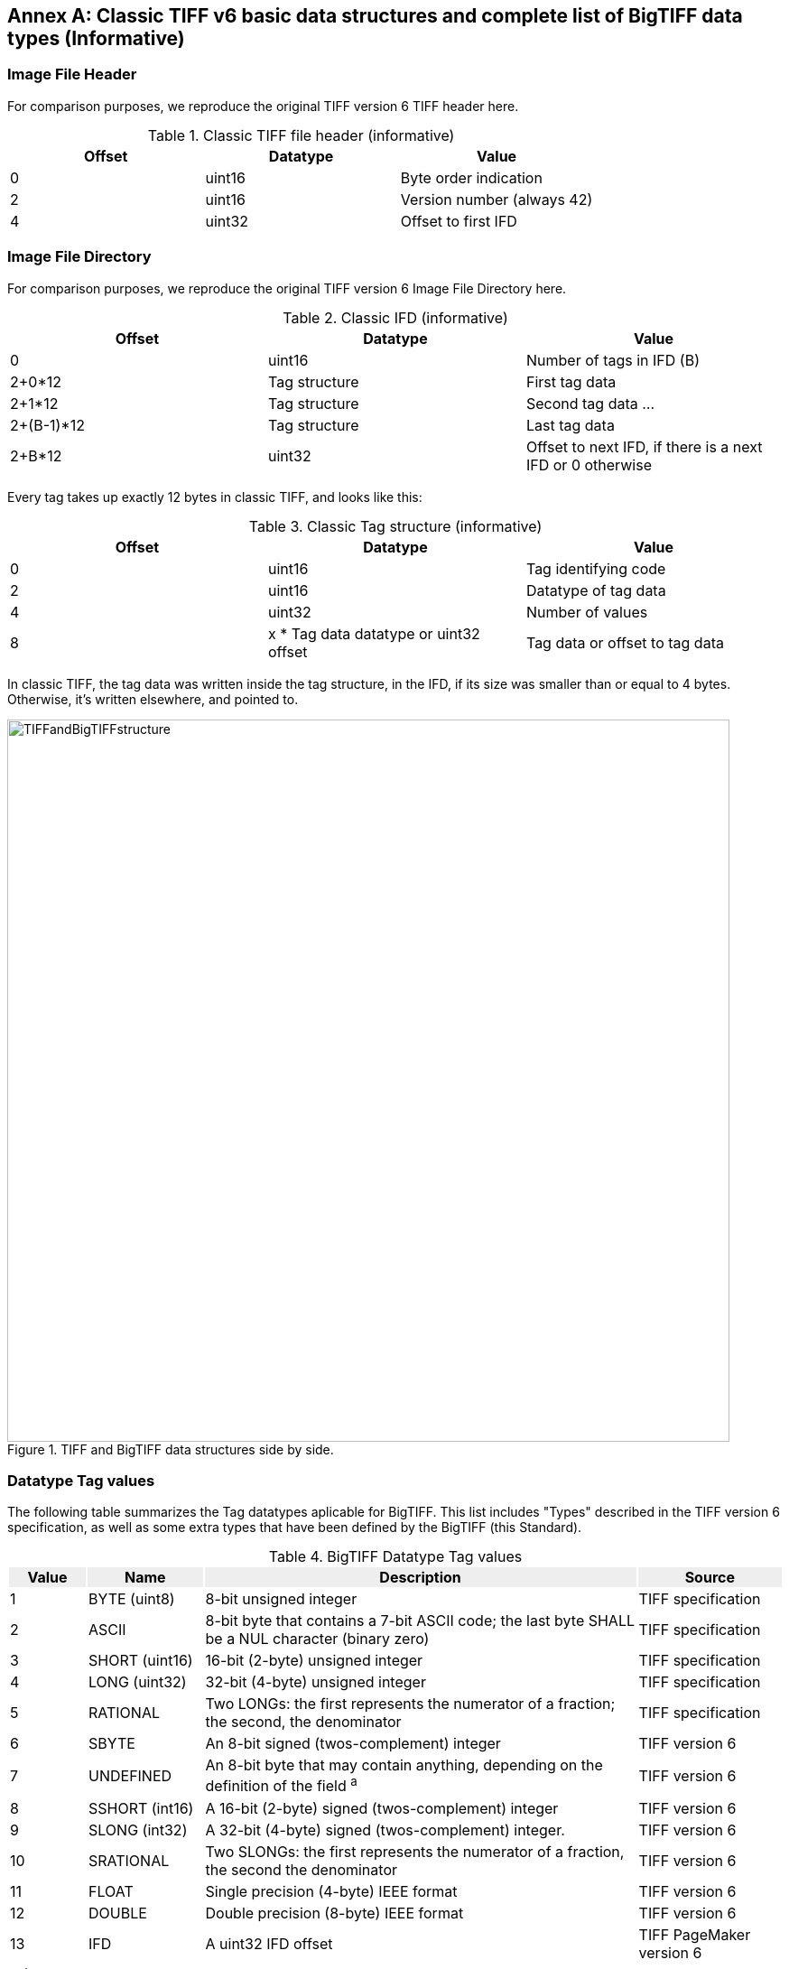[appendix]
[[annex-classic-tiff-basic-struct-informative]]
:appendix-caption: Annex
== Classic TIFF v6 basic data structures and complete list of BigTIFF data types (Informative)

=== Image File Header
For comparison purposes, we reproduce the original TIFF version 6 TIFF header here.

[#classic-tiff-file-header-annex,reftext='{table-caption} {counter:table-num}']
.Classic TIFF file header (informative)
[width = "100%",options="header"]
|===
| Offset | Datatype | Value
| 0 | uint16 | Byte order indication
| 2 | uint16 | Version number (always 42)
| 4	| uint32 | Offset to first IFD
|===


=== Image File Directory
For comparison purposes, we reproduce the original TIFF version 6 Image File Directory here.

[#classic-ifd,reftext='{table-caption} {counter:table-num}']
.Classic IFD (informative)
[width = "100%",options="header"]
|===
| Offset | Datatype | Value
| 0 | uint16 | Number of tags in IFD (B)
| 2+0*12 | Tag structure | First tag data
| 2+1*12 | Tag structure | Second tag data
...
| 2+(B-1)*12 | Tag structure | Last tag data
| 2+B*12 | uint32 | Offset to next IFD, if there is a next IFD or 0 otherwise
|===

Every tag takes up exactly 12 bytes in classic TIFF, and looks like this:
[#classic-tag-structure,reftext='{table-caption} {counter:table-num}']
.Classic Tag structure (informative)
[width = "100%",options="header"]
|===
| Offset | Datatype | Value
| 0 | uint16 | Tag identifying code
| 2 | uint16 | Datatype of tag data
| 4 | uint32 | Number of values
| 8 | x * Tag data datatype or uint32 offset | Tag data or offset to tag data
|===

In classic TIFF, the tag data was written inside the tag structure, in the IFD, if its size was smaller than or equal to 4 bytes. Otherwise, it's written elsewhere, and pointed to.

[#img_TIFFandBigTIFFstructure,reftext='{figure-caption} {counter:figure-num}']
.TIFF and BigTIFF data structures side by side.
image::figures/TIFFandBigTIFFstructure.png[width=800,align="center"]


=== Datatype Tag values

The following table summarizes the Tag datatypes aplicable for BigTIFF. This list includes "Types" described in the TIFF version 6 specification, as well as some extra types that have been defined by the BigTIFF (this Standard).

[#datatype-values-annex,reftext='{table-caption} {counter:table-num}']
.BigTIFF Datatype Tag values
[width = "100%",options="header", cols="10,15,~,~"]
|===
| Value {set:cellbgcolor:#EEEEEE} | Name | Description | Source
| 1 {set:cellbgcolor:#FFFFFF} | BYTE (uint8) | 8-bit unsigned integer | TIFF specification
| 2 | ASCII | 8-bit byte that contains a 7-bit ASCII code; the last byte SHALL be a NUL character (binary zero) | TIFF specification
| 3 | SHORT (uint16) |  16-bit (2-byte) unsigned integer | TIFF specification
| 4 | LONG (uint32) | 32-bit (4-byte) unsigned integer | TIFF specification
| 5 | RATIONAL | Two LONGs: the first represents the numerator of a fraction; the second, the denominator | TIFF specification
| 6 | SBYTE | An 8-bit signed (twos-complement) integer | TIFF version 6
| 7 | UNDEFINED | An 8-bit byte that may contain anything, depending on the definition of the field ^a^ | TIFF version 6
| 8 | SSHORT (int16) | A 16-bit (2-byte) signed (twos-complement) integer | TIFF version 6
| 9 | SLONG (int32) | A 32-bit (4-byte) signed (twos-complement) integer. | TIFF version 6
| 10 | SRATIONAL | Two SLONGs:  the first represents the numerator of a fraction, the second the denominator | TIFF version 6
| 11 | FLOAT | Single precision (4-byte) IEEE format | TIFF version 6
| 12 | DOUBLE | Double precision (8-byte) IEEE format | TIFF version 6
| 13 | IFD | A uint32 IFD offset | TIFF PageMaker version 6
| 16^b^ | LONG8 (uint64) | 64-bit (8-byte) unsigned integer | BigTIFF
| 17 | SLONG8 (int64) | 64-bit (8-byte) signed integer | BigTIFF
| 18 | IFD8 | A uint64 IFD offset | BigTIFF
4+| ^a^ It can be used to store a complicated data structure in a single private field, The Count will be the number of bytes required to hold the data structure.

^b^ numbers 14 and 15 have   no meaning.
|===
